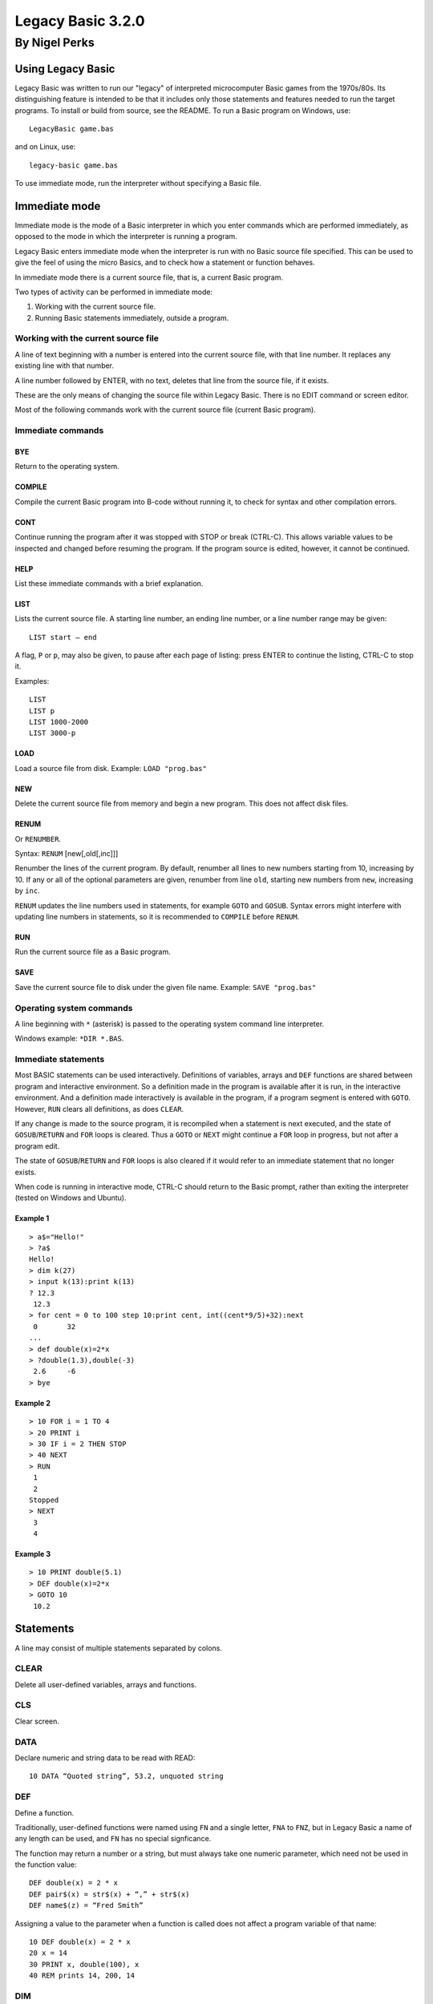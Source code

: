 
.. |copy| unicode:: U+00A9
.. |pi|   unicode:: U+03C0

Legacy Basic 3.2.0
##################

By Nigel Perks
**************

==================
Using Legacy Basic
==================

Legacy Basic was written to run our "legacy"
of interpreted microcomputer Basic games from the 1970s/80s.
Its distinguishing feature is intended to be that it includes
only those statements and features needed to run the target programs.
To install or build from source, see the README.
To run a Basic program on Windows, use::

  LegacyBasic game.bas

and on Linux, use::

  legacy-basic game.bas

To use immediate mode, run the interpreter without specifying a Basic file.

==============
Immediate mode
==============

Immediate mode is the mode of a Basic interpreter
in which you enter commands which are performed immediately,
as opposed to the mode in which the interpreter is running a program.

Legacy Basic enters immediate mode
when the interpreter is run with no Basic source file specified.
This can be used to give the feel of using the micro Basics,
and to check how a statement or function behaves.

In immediate mode there is a current source file, that is, a current Basic program.

Two types of activity can be performed in immediate mode:

1. Working with the current source file.
2. Running Basic statements immediately, outside a program.

Working with the current source file
------------------------------------
A line of text beginning with a number
is entered into the current source file, with that line number.
It replaces any existing line with that number.

A line number followed by ENTER, with no text,
deletes that line from the source file, if it exists.

These are the only means of changing the source file within Legacy Basic.
There is no EDIT command or screen editor.

Most of the following commands work with the current source file (current Basic program).

Immediate commands
------------------

BYE
^^^
Return to the operating system.

COMPILE
^^^^^^^
Compile the current Basic program into B-code without running it,
to check for syntax and other compilation errors.

CONT
^^^^
Continue running the program after it was stopped with STOP or break (CTRL-C).
This allows variable values to be inspected and changed
before resuming the program.
If the program source is edited, however, it cannot be continued.

HELP
^^^^
List these immediate commands with a brief explanation.

LIST
^^^^
Lists the current source file.
A starting line number, an ending line number, or a line number range may be given::

  LIST start – end 

A flag, ``P`` or ``p``, may also be given, to pause after each page of listing:
press ENTER to continue the listing, CTRL-C to stop it.

Examples::

  LIST
  LIST p
  LIST 1000-2000
  LIST 3000-p

LOAD
^^^^
Load a source file from disk.
Example: ``LOAD "prog.bas"``

NEW
^^^
Delete the current source file from memory and begin a new program. This does not affect disk files.

RENUM
^^^^^
Or ``RENUMBER``.

Syntax: ``RENUM`` [new[,old[,inc]]]

Renumber the lines of the current program.
By default, renumber all lines to new numbers starting from 10, increasing by 10.
If any or all of the optional parameters are given,
renumber from line ``old``, starting new numbers from ``new``, increasing by ``inc``.

``RENUM`` updates the line numbers used in statements, for example ``GOTO`` and ``GOSUB``.
Syntax errors might interfere with updating line numbers in statements,
so it is recommended to ``COMPILE`` before ``RENUM``.

RUN
^^^
Run the current source file as a Basic program.

SAVE
^^^^
Save the current source file to disk under the given file name.
Example: ``SAVE "prog.bas"``

Operating system commands
-------------------------
A line beginning with ``*`` (asterisk) is passed to the operating system
command line interpreter.

Windows example: ``*DIR *.BAS``.


Immediate statements
--------------------
Most BASIC statements can be used interactively.
Definitions of variables, arrays and ``DEF`` functions
are shared between program and interactive environment.
So a definition made in the program is available after it is run,
in the interactive environment.
And a definition made interactively is available in the program,
if a program segment is entered with ``GOTO``.
However, ``RUN`` clears all definitions, as does ``CLEAR``.

If any change is made to the source program,
it is recompiled when a statement is next executed,
and the state of ``GOSUB``/``RETURN`` and ``FOR`` loops is cleared.
Thus a ``GOTO`` or ``NEXT`` might continue a ``FOR`` loop in progress,
but not after a program edit.

The state of ``GOSUB``/``RETURN`` and ``FOR`` loops is also cleared
if it would refer to an immediate statement that no longer exists.

When code is running in interactive mode,
CTRL-C should return to the Basic prompt,
rather than exiting the interpreter (tested on Windows and Ubuntu).

Example 1
^^^^^^^^^

::

  > a$="Hello!"
  > ?a$
  Hello!
  > dim k(27)
  > input k(13):print k(13)
  ? 12.3
   12.3
  > for cent = 0 to 100 step 10:print cent, int((cent*9/5)+32):next
   0       32
  ...
  > def double(x)=2*x
  > ?double(1.3),double(-3)
   2.6     -6
  > bye

Example 2
^^^^^^^^^

::

  > 10 FOR i = 1 TO 4
  > 20 PRINT i
  > 30 IF i = 2 THEN STOP
  > 40 NEXT
  > RUN
   1
   2
  Stopped
  > NEXT
   3
   4

Example 3
^^^^^^^^^

::

  > 10 PRINT double(5.1)
  > DEF double(x)=2*x
  > GOTO 10
   10.2

==========
Statements
==========

A line may consist of multiple statements separated by colons.

CLEAR
-----
Delete all user-defined variables, arrays and functions.

CLS
---
Clear screen.

DATA
----
Declare numeric and string data to be read with READ::

  10 DATA “Quoted string”, 53.2, unquoted string

DEF
---
Define a function.

Traditionally, user-defined functions were named using ``FN`` and a single letter,
``FNA`` to ``FNZ``, but in Legacy Basic a name of any length can be used,
and ``FN`` has no special signficance.

The function may return a number or a string,
but must always take one numeric parameter,
which need not be used in the function value::

  DEF double(x) = 2 * x
  DEF pair$(x) = str$(x) + “,” + str$(x)
  DEF name$(z) = “Fred Smith”

Assigning a value to the parameter when a function is called
does not affect a program variable of that name::

  10 DEF double(x) = 2 * x
  20 x = 14
  30 PRINT x, double(100), x
  40 REM prints 14, 200, 14

DIM
---
Example::

  DIM a(4), a$(5), b(7,8)

Dimension arrays.
Both numeric and string arrays are supported, of one or two dimensions.
Subscripts range from 0 to the given number.
So ``a(4)`` has five elements, ``a(0)`` to ``a(4)``.
This means that 0 is a valid maximum subscript: ``DIM z(0)``.

If an array is referenced in an expression without having been dimensioned,
for example ``k(3)``,
then it is dimensioned on the fly.
The maximum index of each dimension is the given number or 10,
whichever is greater.
So ``k(3)`` would implicitly dimension ``k(10)``,
but ``k(18)`` would dimension ``k(18)``.

When an array dimensioned by ``DIM`` already exists, it is first deleted.
So all elements are cleared to zero or the empty string,
even if the dimensions are exactly the same as before.

END
---
End the run of the program. Unlike ``STOP``, ``END`` does not print anything.

FOR
---
Perform a loop for each value of an index variable in a given range::

  FOR i = 1 to 10:code:NEXT i

performs code for each value of ``i`` from 1 to 10 inclusive.

The variable must be a simple variable, not a subscripted array element.

The amount by which the variable is stepped up each time can be specified with ``STEP``.
So a downward loop can be performed using ``STEP -1`` or other negative step.
A step of 0 produces an infinite loop.

Note that the loop code is executed at least once,
even when the range seems to be empty,
for example::

  FOR i = 1 to 0

This is unusual for a compiled language, and does not match Dartmouth Basic,
but is a feature of the interpreted Basics emulated by Legacy Basic.

If the specified index variable is already the index of a loop being executed,
that loop is exited, and a new loop is begun.
The new loop becomes the innermost loop.
This behaviour too was chosen to execute the target programs correctly,
even though it seems unusual after using structured, compiled languages.

GOSUB
-----
Syntax::

  GOSUB line-number

Go to a subroutine: go to the given line number in the program,
returning to the current position on ``RETURN``.

If no line has that line number, a run-time error occurs.

There is a limit to the number of locations to ``RETURN`` to that can be stacked up.
If a ``GOSUB`` would exceed that limit,
run-time error ``GOSUB is nested too deeply`` occurs.

Example::

  10 GOSUB 100
  20 PRINT “Back from subroutine”
  30 END
  100 PRINT “I am a subroutine”
  110 RETURN

GOTO
----
Syntax::

  GOTO line-number

Go to the given line number in the program.

If no line has that line number, a run-time error occurs.

Example::

  10 GOTO 30
  20 PRINT “This will not be printed”
  30 END

IF
--
Three forms are supported::

  IF numeric-value THEN line-number [ELSE line-number]
  IF numeric-value THEN statements
  IF numeric-value THEN non-IF-statements ELSE statements

If the numeric value is non-zero (true),
go to the line number, or perform the statements, after ``THEN``.

If the numeric value is zero (false), and there is an ``ELSE clause``,
go to the line number, or perform the statements, after ``ELSE``.

If the numeric value is zero (false), and there is no ``ELSE`` clause,
go to the next program line.

INPUT
-----
Syntax::

  INPUT [string-constant [';' | ',']] item1 [',' item2 ...]

Input one or more values, numeric or string, into variables or array elements.

If a string constant is given, it is printed as a prompt.
A question mark is also always printed as a prompt.

Commas in the input separate the values to be assigned to the items.
So multiple values can be input at once, but a comma cannot be input in a string.
If insufficient comma-separated values are provided at run time,
Legacy Basic prompts::

  More input items are expected

and repeats the ``INPUT`` statement.

If the input line has a comma after all input items have been assigned,
that comma and anything following are discarded, and Legacy Basic reports::

  Extra input was discarded

If a numeric value is expected, and the input is not a valid number,
Legacy Basic reports::

  Invalid input

and the ``INPUT`` statement is repeated.

Example::

  INPUT "Name, age"; name$, age

See also ``LINE INPUT``.

LET
---
Assign the value of a numeric or string expression
to a numeric or string (respectively) variable or array element::

  [LET] variable-or-array-element '=' expression

The ``LET`` keyword is optional in an assignment.

LINE INPUT
----------
Syntax::

  LINE INPUT [string-constant [';' | ',']] string-variable

Input an entire line, including commas, into a string variable or array element.
If a string constant is given, it is printed as a prompt.
A question mark is also always printed as a prompt.

Example::

  LINE INPUT "Name"; name$(i)

NEXT
----
Perform the next iteration of a loop. Can be used with or without an index variable::

  NEXT
  NEXT i
  NEXT j, i

Without a variable,
``NEXT`` performs the next iteration of the loop most recently started with ``FOR``.
The innermost loop in interpreted Basic
is not necessarily the innermost loop in the structure of the code.

With a variable that is the index variable of a loop,
``NEXT`` performs the next iteration of that loop,
whether or not that loop is the most recently created one.

``NEXT`` with two or more variables is equivalent to consecutive ``NEXT`` in the same order,
so that ``NEXT j, i`` is equivalent to ``NEXT j:NEXT i``.
The innermost variable comes first.

ON
--
Syntax::

  ON numeric-value { GOTO | GOSUB } line1, line2, ...

Choose a line number or subroutine to go to, depending on a numeric value.
If the value is 1, the first line number is used;
if the value is 2, the second; and so on.
If the value is an integer less than 1 or greater than the number of line numbers,
execution falls through to the statement after ``ON``.
If the value is not an integer, a run-time error occurs.
For ``ON ... GOSUB``, on ``RETURN``, execution returns to the statement after ``ON``.

PRINT
-----
The question mark, ``?``, may be used instead of the ``PRINT`` keyword, for brevity.

Print values, and set print position, on screen;
more precisely, print to standard output.
Print numeric and string values: constants, variables, expressions.
A number is printed with a space before and after.

Items may optionally be separated by semicolon or comma.
A semicolon has no effect on the print position.
A comma moves the print position to the next 8-column field.

Operator ``SPC(n)`` prints n spaces.

Operator ``TAB(n)`` moves the print position to column ``n``,
where column 1 is the first column.

Example::

  PRINT "Data: "; x$; TAB(20); x, (x+7)*2

RANDOMIZE
---------
The built-in function ``RND``
returns a pseudo-random number between 0 and 1.
The number is "pseudo" random, not truly random, because it is computed.
Computing one random number after another produces a list of numbers.
The next number to be produced by ``RND`` is determined by the previous number produced,
or by an initial number if none have been produced yet.
The same list will be produced every time a program is run,
because it is computed from the same initial value.

``RANDOMIZE`` attempts to randomize the number generator
by changing the number to base the next computation on,
based on the current time of day.

``RANDOMIZE n``, where ``n`` is a non-negative integer,
causes the next number produced by ``RND`` to be based on number ``n``.
So::

  RANDOMIZE 100:A=RND:B=RND

will put the same numbers in ``A`` and ``B`` every time it is run.

READ
----
Read numeric or string data from the ``DATA`` list into a variable or array element::

  10 READ a$, a
  20 DATA "string item", 3.14

It is a run-time error to read non-numeric data into a numeric variable or array element.

REM
---
Remark (comment)::

  REM text

The rest of the line is ignored by Legacy Basic.

Example::

  10 REM this is a great program
  20 PRINT "Hello"

RESTORE
-------
Syntax::

  RESTORE [line-number]

Restore the pointer from which to ``READ`` data,
either to the beginning of the program or to a specific line::

  500 RESTORE
  510 READ a$: REM reads from the first DATA in the program
  520 RESTORE 1000
  530 READ a$: REM reads from the first DATA on or after line 1000

RETURN
------
Syntax::

  RETURN

Return from a subroutine called with ``GOSUB``.
The program continues running after the ``GOSUB`` statement.

STOP
----
Syntax::

  STOP

Stop running the program.
Prints the program line containing ``STOP``, and the message::

  Stopped


==================
Built-in functions
==================

ABS
---
Returns the absolute value of a number.
This is the size of a number regardless of its sign.
For example ``ABS(3.2)`` and ``ABS(-3.2)`` both equal 3.2.

ASC
---
Returns the ASCII value of the given character,
for example ``ASC("A")`` is 65.
Returns 0 when given an empty string.

ATN
---
Returns the arctangent of the given angle in radians.
Since *tan* |pi|/4 = 1, we can set ``PI = 4 * ATN(1)``.

CHR$
----
Returns the character having the given ASCII code.
For example ``CHR$(65)`` is ``"A"``.
As a special case ``CHR$(0)`` is the empty string.
A run-time error occurs if ``CHR$`` is given a number
less than 0 or greater than 255, or a non-integer number.

COS
---
Returns the cosine of the angle given in radians.

EXP
---
The base *e* exponential function, so that ``EXP(1)`` is approximately 2.72.

INKEY$
------
On Windows,
returns the character for the key currently being pressed on the keyboard,
or the empty string if no key is being pressed.

Not implemented on Linux.

INT
---
Returns the integer part of the given number, rounding down.
So ``INT(3.1)`` = 3 and ``INT(-3.1)`` = -4.

LEFT$
-----
Returns the leftmost portion of a string.
For example ``LEFT$("Hello", 3)`` is “Hel”.
If the given number exceeds the length of the string, the whole string is returned.

LEN
---
Returns the length of the given string. So ``LEN("")`` = 0 and ``LEN("ABC")`` = 3.

LOG
---
Returns the base *e* logarithm (sometimes denoted *ln*)
of the given number, so that ``LOG(2.72)`` is approximately 1.
A run-time error occurs if the given number is not positive.

MID$
----
Returns a substring out of the middle of a string.
Takes a string, a starting position, and a length.
For example ``MID$("Hello",2,3)`` returns ``"ell"``.

If the length goes beyond the end of the string,
the whole string from the starting position is returned.

If the given starting position is not in the string,
for example ``MID$("ABC",4,1)``, a run-time error occurs.

RIGHT$
------
Returns the rightmost portion of a string.
For example ``RIGHT$("Hello", 2)`` is ``"lo"``.
If the given number exceeds the length of the string, the whole string is returned.

RND
---
Returns a pseudo-random number between 0 and 1:
specifically, computes *x* such that 0 <= *x* and *x* < 1.
The number is *pseudo*-random, not truly random, because it is computed.
See ``RANDOMIZE``.

SGN
---
Returns an indicator of the sign of the given number: 0 for 0, 1 for positive, -1 for negative.

SIN
---
Returns the sine of the angle given in radians.

SQR
---
Returns the square root of the given number, so that ``SQR(144)`` = 12.
Undefined if the given number is negative.

STR$
----
Returns the given number as a string, without spaces.
For example ``STR$(3.14)`` is "3.14", length 4.

TAN
---
Returns the tangent of the angle given in radians.

TIME$
-----
Returns the current time, in the local timezone, in the 24-hour clock,
for example ``"19:05:20"`` for 7.05pm and 20 seconds.

VAL
---
Returns the numeric value of the given string,
for example ``VAL("-3.14")`` is -3.14.

A run-time error occurs if the string does not contain a valid number,
for example ``VAL("20p")``.

This function only converts one given number;
it does not perform calculations, such as ``VAL("1+2")``.

========================
Operators and precedence
========================

Primary expressions
-------------------
Individual values in expressions, which can then be combined using operators, are:

1. Number constant, e.g. 123.
2. String constant, e.g. ``"Hello"``.
3. Simple variable, e.g. ``age``, ``name$``.
4. Array element, e.g. ``matrix(i, j)``.
5. Built-in function call, e.g. ``RND``, ``ASC(k$)``.
6. User-defined function call, e.g. ``FNA(0)``.
7. Parenthesised expression, e.g. ``(a+b*c)``.

Operators
---------
From highest to lowest precedence:

==============   =========================================
^                raise number to power
\-               negative number
\* /             multiplicative expression
\+ \-            additive expression, string concatenation
= < > <> <= >=   equality and relational expressions
NOT              bitwise not (complement)
AND              bitwise AND
OR               bitwise OR
==============   =========================================

Because the logical operators are bitwise, TRUE is best represented by -1 and FALSE by 0.


====================
Command line options
====================

The ``LegacyBasic`` (Windows) and ``legacy-basic`` (Linux) commands
take the following options.
Help on the options is also printed by running ``LegacyBasic –help-full``.
Most options have a single-letter form and a longer form.

--code -c
---------
Legacy Basic translates Basic source into an intermediate binary code,
which it then executes in a virtual machine.
This option lists the intermediate code for the input program,
instead of running the program.

--help -h
---------
Show program usage and list options.

--help-full -hh
---------------
Show program usage and explain all options.

--keywords-anywhere -k
----------------------
By default,
Legacy Basic requires keywords to be delimited with whitespace or punctuation,
for example ``LET A=4``.
Some Basics recognised keywords within delimited words,
for example ``LETA=4``.
This was called *crunching* words together.
This option recognises crunched keywords, anywhere outside a string literal.

--list -l
---------
List the source program.
Useful as a basic check that line numbers are distinct and in sequence,
and that Legacy Basic can load the program,
without running it or checking for syntax errors.

--list-names -n
---------------
List the names, as opposed to keywords, in the source program.

Flag names recognised as built-in functions, e.g. ``* SIN``,
and names recognised as printing operators, e.g. ``= TAB``.

The unflagged names are user-defined names.
If the interpreter considers a name user-defined,
it will not be interpreted as a built-in.

If a program is not running properly,
it might be because notation such as ``XXX(4)``
is being interpreted as an array element,
when it was intended to be a call of a built-in function.
This option will show that ``XXX`` is not recognised as a Legacy Basic built-in.
Legacy Basic will need extending in order to run that program.

--parse -p
----------
Parse the specified Basic program without running it,
to find syntax errors or unsupported constructs.

--quiet -q
----------
Suppress Legacy Basic version information.

--randomize -z
--------------
Randomize the random number generator,
seeding it from the current time,
so that ``RND`` produces a different sequence of numbers on each run.
Equivalent to using ``RANDOMIZE`` in the Basic program itself.

--report-memory -m
------------------
On exit, print the number of memory blocks allocated and released.
For debugging Legacy Basic's memory handling.

--run -r
--------
Run the specified Basic program. The default option.

--trace-basic -t
----------------
Trace Basic line numbers executed at runtime,
interspersed with normal output.
Equivalent to ``TRON`` and ``TRACE ON`` in some Basics.

--trace-for -f
--------------
Print information about ``FOR`` loops at runtime. For debugging the interpreter.

--trace-log -g
--------------
Print a detailed log of program execution to standard error output,
redirectable with ``2>`` .
Could be used to debug the Basic program,
but the amount of detail is intended for debugging the interpreter.

--unit-tests -unittest
----------------------
Only available if Legacy Basic was compiled with unit tests.
Run unit tests and print passes and failures.

--version -v
------------
Print Legacy Basic version information and exit.

Copyright |copy| 2023-24 Nigel Perks
